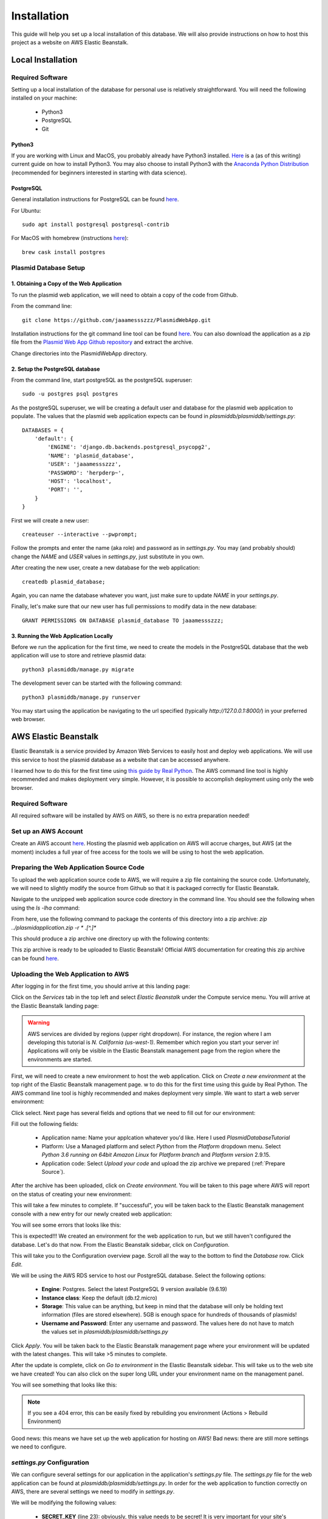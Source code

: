 ************
Installation
************

This guide will help you set up a local installation of this database. We will also provide instructions on how to host
this project as a website on AWS Elastic Beanstalk.

Local Installation
==================

Required Software
-----------------

Setting up a local installation of the database for personal use is relatively straightforward. You will need the
following installed on your machine:

    * Python3
    * PostgreSQL
    * Git

Python3
+++++++

If you are working with Linux and MacOS, you probably already have Python3 installed.
`Here <https://realpython.com/installing-python/>`_ is a (as of this writing) current guide on how to install Python3.
You may also choose to install Python3 with the `Anaconda Python Distribution
<https://www.anaconda.com/products/individual>`_ (recommended for beginners interested in starting with data science).

PostgreSQL
++++++++++

General installation instructions for PostgreSQL can be found `here
<https://www.postgresql.org/docs/current/installation.html>`_.

For Ubuntu::

    sudo apt install postgresql postgresql-contrib

For MacOS with homebrew (instructions `here <https://formulae.brew.sh/cask/postgres#default>`_)::

    brew cask install postgres

Plasmid Database Setup
----------------------

1. Obtaining a Copy of the Web Application
++++++++++++++++++++++++++++++++++++++++++

To run the plasmid web application, we will need to obtain a copy of the code from Github.

From the command line::

    git clone https://github.com/jaaamessszzz/PlasmidWebApp.git

Installation instructions for the git command line tool can be found `here <https://github.com/git-guides/install-git>`_.
You can also download the application as a zip file from the `Plasmid Web App Github repository
<https://github.com/jaaamessszzz/PlasmidWebApp>`_ and extract the archive.

Change directories into the PlasmidWebApp directory.

2. Setup the PostgreSQL database
++++++++++++++++++++++++++++++++

From the command line, start postgreSQL as the postgreSQL superuser::

    sudo -u postgres psql postgres

As the postgreSQL superuser, we will be creating a default user and database for the plasmid web application to populate.
The values that the plasmid web application expects can be found in `plasmiddb/plasmiddb/settings.py`::

    DATABASES = {
        'default': {
            'ENGINE': 'django.db.backends.postgresql_psycopg2',
            'NAME': 'plasmid_database',
            'USER': 'jaaamessszzz',
            'PASSWORD': 'herpderp~',
            'HOST': 'localhost',
            'PORT': '',
        }
    }

First we will create a new user::

    createuser --interactive --pwprompt;

Follow the prompts and enter the name (aka role) and password as in `settings.py`. You may (and probably should) change
the `NAME` and `USER` values in `settings.py`, just substitute in you own.

After creating the new user, create a new database for the web application::

    createdb plasmid_database;

Again, you can name the database whatever you want, just make sure to update `NAME` in your `settings.py`.

Finally, let's make sure that our new user has full permissions to modify data in the new database::

    GRANT PERMISSIONS ON DATABASE plasmid_database TO jaaamessszzz;


3. Running the Web Application Locally
++++++++++++++++++++++++++++++++++++++

Before we run the application for the first time, we need to create the models in the PostgreSQL database that the web
application will use to store and retrieve plasmid data::

    python3 plasmiddb/manage.py migrate

The development sever can be started with the following command::

    python3 plasmiddb/manage.py runserver

You may start using the application be navigating to the url specified (typically `http://127.0.0.1:8000/`) in your
preferred web browser.

AWS Elastic Beanstalk
=====================

Elastic Beanstalk is a service provided by Amazon Web Services to easily host and deploy web applications. We will use
this service to host the plasmid database as a website that can be accessed anywhere.

I learned how to do this for the first time using `this guide by Real Python
<https://realpython.com/deploying-a-django-app-and-postgresql-to-aws-elastic-beanstalk/>`_. The AWS command line tool is
highly recommended and makes deployment very simple. However, it is possible to accomplish deployment using only the
web browser.

Required Software
-----------------

All required software will be installed by AWS on AWS, so there is no extra preparation needed!

Set up an AWS Account
---------------------

Create an AWS account `here <https://portal.aws.amazon.com/billing/signup#/start>`_. Hosting the plasmid web application
on AWS will accrue charges, but AWS (at the moment) includes a full year of free access for the tools we will be using
to host the web application.

.. _Prepare Source:

Preparing the Web Application Source Code
-----------------------------------------

To upload the web application source code to AWS, we will require a zip file containing the source code. Unfortunately,
we will need to slightly modify the source from Github so that it is packaged correctly for Elastic Beanstalk.

Navigate to the unzipped web application source code directory in the command line. You should see the following when
using the `ls -lha` command:

.. image:: screenshots/00-ApplicaitonContents.png
  :width: 600
  :alt: Contents of the eb application zip archive

From here, use the following command to package the contents of this directory into a zip archive:
`zip ../plasmidapplication.zip -r * .[^.]*`

This should produce a zip archive one directory up with the following contents:

.. image:: screenshots/00-ApplicationArchive.png
  :width: 600
  :alt: Contents of the eb application zip archive

This zip archive is ready to be uploaded to Elastic Beanstalk! Official AWS documentation for creating this zip archive
can be found `here <https://docs.aws.amazon.com/elasticbeanstalk/latest/dg/applications-sourcebundle.html>`_.

Uploading the Web Application to AWS
------------------------------------

After logging in for the first time, you should arrive at this landing page:

.. image:: screenshots/01-AWSManagementConsole.png
  :width: 600
  :alt: Landing page after logging into AWS

Click on the `Services` tab in the top left and select `Elastic Beanstalk` under the Compute service menu. You will
arrive at the Elastic Beanstalk landing page:

.. image:: screenshots/02-ElasticBeanstalk-FirstTime.png
  :width: 600
  :alt: Landing page for Elastic Beanstalk

.. warning::
    AWS services are divided by regions (upper right dropdown). For instance, the region where I am developing this
    tutorial is `N. California (us-west-1)`. Remember which region you start your server in! Applications will only be
    visible in the Elastic Beanstalk management page from the region where the environments are started.

First, we will need to create a new environment to host the web application. Click on `Create a new environment` at the
top right of the Elastic Beanstalk management page.
w to do this for the first time using this guide by Real Python. The AWS command line tool is highly recommended and makes deployment very simple.
We want to start a web server environment:

.. image:: screenshots/03-ElasticBeanstalk-EnvironmentTier.png
  :width: 600
  :alt: Start a web server environment

Click select. Next page has several fields and options that we need to fill out for our environment:

.. image:: screenshots/04-ElasticBeanstalk-EnvironmentSetup.png
  :width: 600
  :alt: Setup the new environment

Fill out the following fields:

    * Application name: Name your applcation whatever you'd like. Here I used `PlasmidDatabaseTutorial`
    * Platform: Use a Managed platform and select `Python` from the `Platform` dropdown menu. Select `Python 3.6 running
      on 64bit Amazon Linux` for `Platform branch` and `Platform version` 2.9.15.
    * Application code: Select `Upload your code` and upload the zip archive we prepared (:ref:`Prepare Source`).

After the archive has been uploaded, click on `Create environment`. You will be taken to this page where AWS will report
on the status of creating your new environment:

.. image:: screenshots/05-StartingEnvironment.png
  :width: 600
  :alt: AWS thinking out loud...

This will take a few minutes to complete. If "successful", you will be taken back to the Elastic Beanstalk management
console with a new entry for our newly created web application:

.. image:: screenshots/06-EBConsoleApplication.png
  :width: 600
  :alt: Environment created successfully (kind of)!

You will see some errors that looks like this:

.. image:: screenshots/07-EBEnvSuccessfulKinda.png
  :width: 600
  :alt: Environment created successfully (kind of)!

This is expected!!! We created an environment for the web application to run, but we still haven't configured the
database. Let's do that now. From the Elastic Beanstalk sidebar, click on `Configuration`.

This will take you to the Configuration overview page. Scroll all the way to the bottom to find the `Database` row.
Click `Edit`.

.. image:: screenshots/08-EBDatabaseConfig.png
  :width: 600
  :alt: The Elastic Beanstalk database configuration is allllllll the way at the bottom.

We will be using the AWS RDS service to host our PostgreSQL database. Select the following options:

    * **Engine**: Postgres. Select the latest PostgreSQL 9 version available (9.6.19)
    * **Instance class**: Keep the default (db.t2.micro)
    * **Storage**: This value can be anything, but keep in mind that the database will only be holding text information
      (files are stored elsewhere). 5GB is enough space for hundreds of thousands of plasmids!
    * **Username and Password**: Enter any username and password. The values here do not have to match the values set in
      `plasmiddb/plasmiddb/settings.py`

.. image:: screenshots/09-EBDatabaseValues.png
  :width: 600
  :alt: RDS values!

Click `Apply`. You will be taken back to the Elastic Beanstalk management page where your environment will be updated
with the latest changes. This will take >5 minutes to complete.

After the update is complete, click on `Go to environment` in the Elastic Beanstalk sidebar. This will take us to the
web site we have created! You can also click on the super long URL under your environment name on the management panel.

You will see something that looks like this:

.. image:: screenshots/10-EBUnconfiguredSettings.png
  :width: 600
  :alt: Looks like there are more settings we need to configure...

.. note::
    If you see a 404 error, this can be easily fixed by rebuilding you environment (Actions > Rebuild Environment)

Good news: this means we have set up the web application for hosting on AWS! Bad news: there are still more settings we
need to configure.

`settings.py` Configuration
---------------------------

We can configure several settings for our application in the application's `settings.py` file. The `settings.py` file
for the web application can be found at `plasmiddb/plasmiddb/settings.py`. In order for the web application to function
correctly on AWS, there are several settings we need to modify in `settings.py`.

We will be modifying the following values:

    * **SECRET_KEY** (line 23): obviously, this value needs to be secret! It is very important for your site's
      `security <https://docs.djangoproject.com/en/3.1/topics/signing/>`_. Change this to a unique value (>50 random
      characters).
    * **DEBUG** (line 26): Set this to `False`. Leaving debug on will will generate the long error messages like the one
      when first visiting the unconfigured website and provide a lot of revealing information about how your application
      is configured.
    * **ALLOWED_HOSTS** (line 28): This is the value the web application was complaining about when first visiting the
      web application. This variable needs to be populated with the hosts/domains that the web application will be
      served on. Update `ALLOWED_HOSTS` so that the list includes the host header or URL the debug page was complaining
      about. For example, your ALLOWED_HOSTS should look like::

        ALLOWED_HOSTS = ['plasmiddatabasetutorial-env.eba-zuwwmvpk.us-west-1.elasticbeanstalk.com']

      If you are new to Python, remember strings need to be encapsulated in quotes. You will add any new URLs to this
      list (e.g. if you register a custom domain name).

That's it! Upload this new version to Elastic Beanstalk and you should see this:

.. image:: screenshots/11-FinalConfiguration.png
  :width: 600
  :alt: Yay!

Awesome! You're all set. Continue to the Tutorial to learn how to start using this application!
